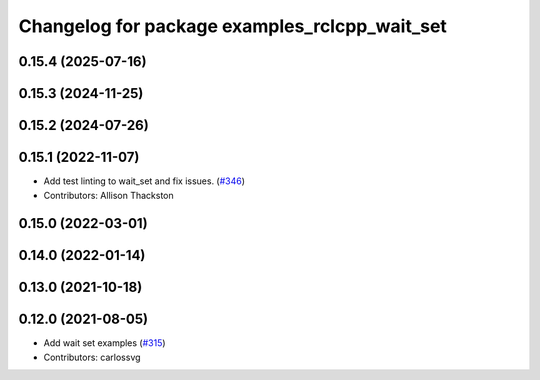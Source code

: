 ^^^^^^^^^^^^^^^^^^^^^^^^^^^^^^^^^^^^^^^^^^^^^^
Changelog for package examples_rclcpp_wait_set
^^^^^^^^^^^^^^^^^^^^^^^^^^^^^^^^^^^^^^^^^^^^^^

0.15.4 (2025-07-16)
-------------------

0.15.3 (2024-11-25)
-------------------

0.15.2 (2024-07-26)
-------------------

0.15.1 (2022-11-07)
-------------------
* Add test linting to wait_set and fix issues. (`#346 <https://github.com/ros2/examples/issues/346>`_)
* Contributors: Allison Thackston

0.15.0 (2022-03-01)
-------------------

0.14.0 (2022-01-14)
-------------------

0.13.0 (2021-10-18)
-------------------

0.12.0 (2021-08-05)
-------------------
* Add wait set examples (`#315 <https://github.com/ros2/examples/issues/315>`_)
* Contributors: carlossvg
